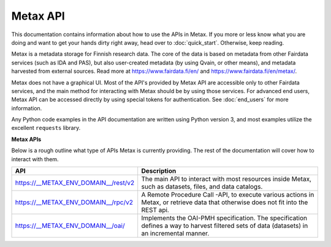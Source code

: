 
Metax API
==========

This documentation contains information about how to use the APIs in Metax. If you more or less know what you are doing and want to get your hands dirty right away, head over to :doc:`quick_start`. Otherwise, keep reading.

Metax is a metadata storage for Finnish research data. The core of the data is based on metadata from other Fairdata services (such as IDA and PAS), but also user-created metadata (by using Qvain, or other means), and metadata harvested from external sources. Read more at https://www.fairdata.fi/en/ and https://www.fairdata.fi/en/metax/.

Metax does not have a graphical UI. Most of the API's provided by Metax API are accessible only to other Fairdata services, and the main method for interacting with Metax should be by using those services. For advanced end users, Metax API can be accessed directly by using special tokens for authentication. See :doc:`end_users` for more information.

Any Python code examples in the API documentation are written using Python version 3, and most examples utilize the excellent ``requests`` library.


**Metax APIs**

Below is a rough outline what type of APIs Metax is currently providing. The rest of the documentation will cover how to interact with them.

.. list-table::
    :widths: 50 150
    :header-rows: 1

    * - API
      - Description
    * - https://__METAX_ENV_DOMAIN__/rest/v2
      - The main API to interact with most resources inside Metax, such as datasets, files, and data catalogs.
    * - https://__METAX_ENV_DOMAIN__/rpc/v2
      - A Remote Procedure Call -API, to execute various actions in Metax, or retrieve data that otherwise does not fit into the REST api.
    * - https://__METAX_ENV_DOMAIN__/oai/
      - Implements the OAI-PMH specification. The specification defines a way to harvest filtered sets of data (datasets) in an incremental manner.
